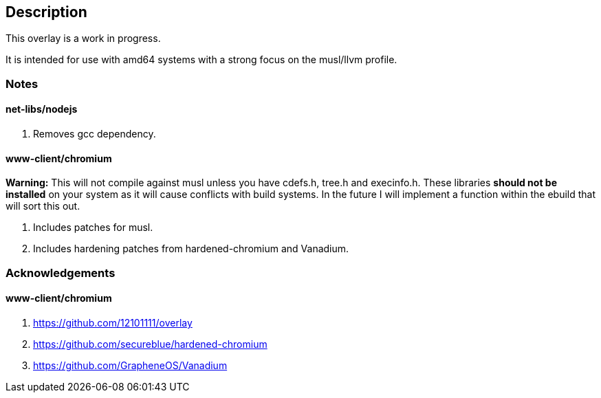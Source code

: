 == Description

This overlay is a work in progress.

It is intended for use with amd64 systems with a strong focus on the musl/llvm
profile.

=== Notes

==== net-libs/nodejs
1. Removes gcc dependency.

==== www-client/chromium
*Warning:* This will not compile against musl unless you have cdefs.h, tree.h
and execinfo.h. These libraries **should not be installed** on your system as it
will cause conflicts with build systems. In the future I will implement a
function within the ebuild that will sort this out.

1. Includes patches for musl.
2. Includes hardening patches from hardened-chromium and Vanadium.

=== Acknowledgements

==== www-client/chromium
1. https://github.com/12101111/overlay
2. https://github.com/secureblue/hardened-chromium
3. https://github.com/GrapheneOS/Vanadium
